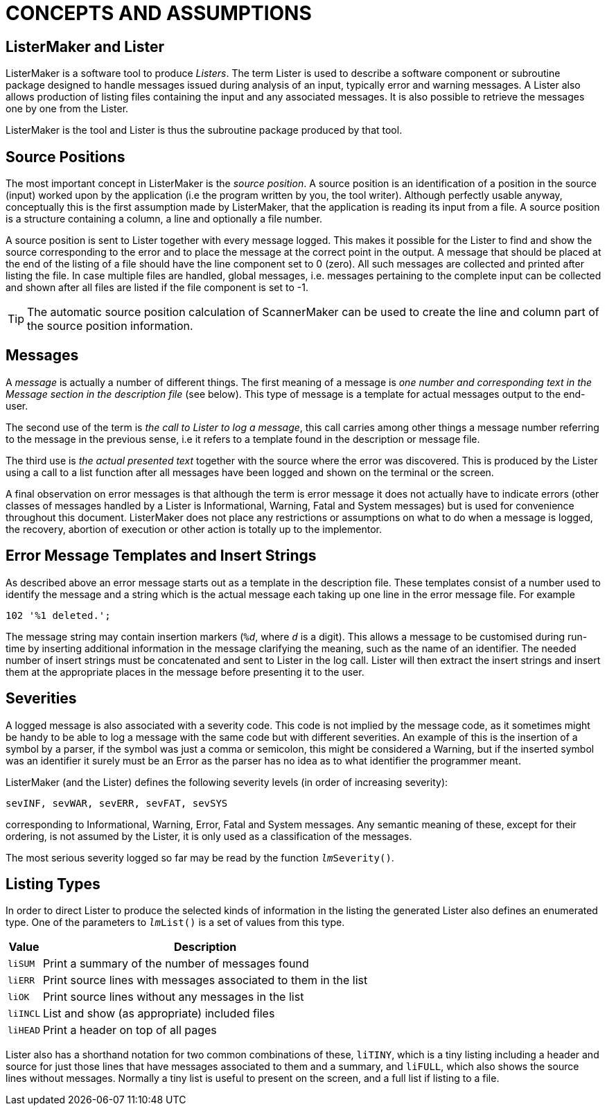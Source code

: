 // PAGE 198 -- ListerMaker Reference Manual

// @STATUS: TBD!

= CONCEPTS AND ASSUMPTIONS

== ListerMaker and Lister

ListerMaker is a software tool to produce _Listers_.
The term Lister is used to describe a software component or subroutine package designed to handle messages issued during analysis of an input, typically error and warning messages.
A Lister also allows production of listing files containing the input and any associated messages.
It is also possible to retrieve the messages one by one from the Lister.

ListerMaker is the tool and Lister is thus the subroutine package produced by that tool.


== Source Positions

The most important concept in ListerMaker is the _source position_.
A source position is an identification of a position in the source (input) worked upon by the application (i.e the program written by you, the tool writer).
Although perfectly usable anyway, conceptually this is the first assumption made by ListerMaker, that the application is reading its input from a file.
A source position is a structure containing a column, a line and optionally a file number.

A source position is sent to Lister together with every message logged.
This makes it possible for the Lister to find and show the source corresponding to the error and to place the message at the correct point in the output.
A message that should be placed at the end of the listing of a file should have the line component set to 0 (zero).
All such messages are collected and printed after listing the file.
In case multiple files are handled, global messages, i.e. messages pertaining to the complete input can be collected and shown after all files are listed if the file component is set to -1.

TIP: The automatic source position calculation of ScannerMaker can be used to create the line and column part of the source position information.


== Messages

// @XREF: Message section => (see below)

A _message_ is actually a number of different things.
The first meaning of a message is _one number and corresponding text in the Message section in the description file_ (see below).
This type of message is a template for actual messages output to the end-user.

The second use of the term is _the call to Lister to log a message_, this call carries among other things a message number referring to the message in the previous sense, i.e it refers to a template found in the description or message file.

// PAGE 199

The third use is _the actual presented text_ together with the source where the error was discovered.
This is produced by the Lister using a call to a list function after all messages have been logged and shown on the terminal or the screen.

A final observation on error messages is that although the term is error message it does not actually have to indicate errors (other classes of messages handled by a Lister is Informational, Warning, Fatal and System messages) but is used for convenience throughout this document.
ListerMaker does not place any restrictions or assumptions on what to do when a message is logged, the recovery, abortion of execution or other action is totally up to the implementor.


== Error Message Templates and Insert Strings

As described above an error message starts out as a template in the description file.
These templates consist of a number used to identify the message and a string which is the actual message each taking up one line in the error message file.
For example

// SYNTAX: Shell

------------------------------
102 '%1 deleted.';
------------------------------

The message string may contain insertion markers (`%__d__`, where `_d_` is a digit).
This allows a message to be customised during run-time by inserting additional information in the message clarifying the meaning, such as the name of an identifier.
The needed number of insert strings must be concatenated and sent to Lister in the log call.
Lister will then extract the insert strings and insert them at the appropriate places in the message before presenting it to the user.


== Severities

A logged message is also associated with a severity code.
This code is not implied by the message code, as it sometimes might be handy to be able to log a message with the same code but with different severities.
An example of this is the insertion of a symbol by a parser, if the symbol was just a comma or semicolon, this might be considered a Warning, but if the inserted symbol was an identifier it surely must be an Error as the parser has no idea as to what identifier the programmer meant.

ListerMaker (and the Lister) defines the following severity levels (in order of increasing severity):

// SYNTAX: None?

......................................
sevINF, sevWAR, sevERR, sevFAT, sevSYS
......................................

corresponding to Informational, Warning, Error, Fatal and System messages.
Any semantic meaning of these, except for their ordering, is not assumed by the Lister, it is only used as a classification of the messages.

// PAGE 200

The most serious severity logged so far may be read by the function `__lm__Severity()`.


== Listing Types

In order to direct Lister to produce the selected kinds of information in the listing the generated Lister also defines an enumerated type.
One of the parameters to `__lm__List()` is a set of values from this type.

// @TODO: Convert to horiz. description list? (must drop table headings!)

[cols="<m,<d",options=autowidth,role=center]
|==========================================================================
| Value   | Description

| liSUM   | Print a summary of the number of messages found
| liERR   | Print source lines with messages associated to them in the list
| liOK    | Print source lines without any messages in the list
| liINCL  | List and show (as appropriate) included files
| liHEAD  | Print a header on top of all pages
|==========================================================================

Lister also has a shorthand notation for two common combinations of these, `liTINY`, which is a tiny listing including a header and source for just those lines that have messages associated to them and a summary, and `liFULL`, which also shows the source lines without messages.
Normally a tiny list is useful to present on the screen, and a full list if listing to a file.
